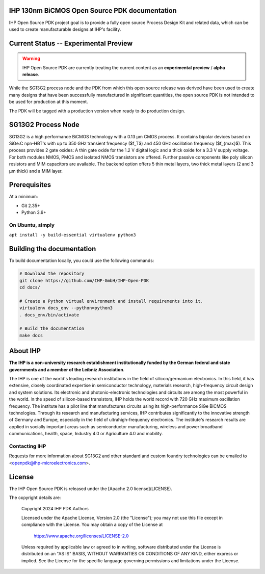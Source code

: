 IHP 130nm BiCMOS Open Source PDK documentation
==============================================

.. image:: https://img.shields.io/github/license/IHP-GmbH/IHP-Open-PDK
   :alt: GitHub license - Apache 2.0
   :target: https://github.com/IHP-GmbH/IHP-Open-PDK


IHP Open Source PDK project goal is to provide a fully open source Process Design Kit and related data, which can be used to create manufacturable designs at IHP's facility.

.. The IHP 130nm BiCMOS documentation can be found at <>.

.. image:: docs/_static/IHP_logo.png
   :align: center
   :alt: IHP Logo Image.
   :target: https://github.com/IHP-GmbH/IHP-Open-PDK/
   :width: 70%


.. |current-status| replace:: **Experimental Preview**

Current Status -- |current-status|
==================================

.. current_status_text

.. warning::
   IHP Open Source PDK are currently treating the current content as an **experimental preview** / **alpha release**.

While the SG13G2 process node and the PDK from which this open source release was derived have been 
used to create many designs that have been successfully manufactured in significant quantities, 
the open source PDK is not intended to be used for production at this moment.

The PDK will be tagged with a production version when ready to do production design.

SG13G2 Process Node
=====================

SG13G2 is a high performance BiCMOS technology with a 0.13 μm CMOS process. It contains bipolar
devices based on SiGe:C npn-HBT's with up to 350 GHz transient frequency ($f_T$) and 450 GHz oscillation
frequency ($f_{max}$). This process provides 2 gate oxides: A thin gate oxide for the 1.2 V digital logic and a thick
oxide for a 3.3 V supply voltage. For both modules NMOS, PMOS and isolated NMOS transistors are
offered. Further passive components like poly silicon resistors and MIM capacitors are available. The
backend option offers 5 thin metal layers, two thick metal layers (2 and 3 μm thick) and a MIM layer.

Prerequisites
=============

At a minimum:

-  Git 2.35+
-  Python 3.6+

On Ubuntu, simply
------------------

``apt install -y build-essential virtualenv python3``

Building the documentation
==========================

To build documentation locally, you could use the following commands:

.. code:: bash

   # Download the repository
   git clone https://github.com/IHP-GmbH/IHP-Open-PDK
   cd docs/

   # Create a Python virtual environment and install requirements into it.
   virtualenv docs_env --python=python3
   . docs_env/bin/activate

   # Build the documentation
   make docs

About IHP
=========

**The IHP is a non-university research establishment institutionally funded by the German federal and state governments and a member of the Leibniz Association.**

The IHP is one of the world's leading research institutions in the field of silicon/germanium electronics. In this field, it has extensive, closely coordinated expertise in semiconductor technology, materials research, high-frequency circuit design and system solutions. Its electronic and photonic-electronic technologies and circuits are among the most powerful in the world. In the speed of silicon-based transistors, IHP holds the world record with 720 GHz maximum oscillation frequency. The institute has a pilot line that manufactures circuits using its high-performance SiGe BiCMOS technologies. Through its research and manufacturing services, IHP contributes significantly to the innovative strength of Germany and Europe, especially in the field of ultrahigh-frequency electronics. The institute's research results are applied in socially important areas such as semiconductor manufacturing, wireless and power broadband communications, health, space, Industry 4.0 or Agriculture 4.0 and mobility.

Contacting IHP
--------------

Requests for more information about SG13G2 and other standard and
custom foundry technologies can be emailed to \<openpdk@ihp-microelectronics.com\>.

License
=======

The IHP Open Source PDK is released under the [Apache 2.0 license](LICENSE).

The copyright details are:
    
    Copyright 2024 IHP PDK Authors

    Licensed under the Apache License, Version 2.0 (the "License");
    you may not use this file except in compliance with the License.
    You may obtain a copy of the License at

       https://www.apache.org/licenses/LICENSE-2.0

    Unless required by applicable law or agreed to in writing, software
    distributed under the License is distributed on an "AS IS" BASIS,
    WITHOUT WARRANTIES OR CONDITIONS OF ANY KIND, either express or implied.
    See the License for the specific language governing permissions and
    limitations under the License.
